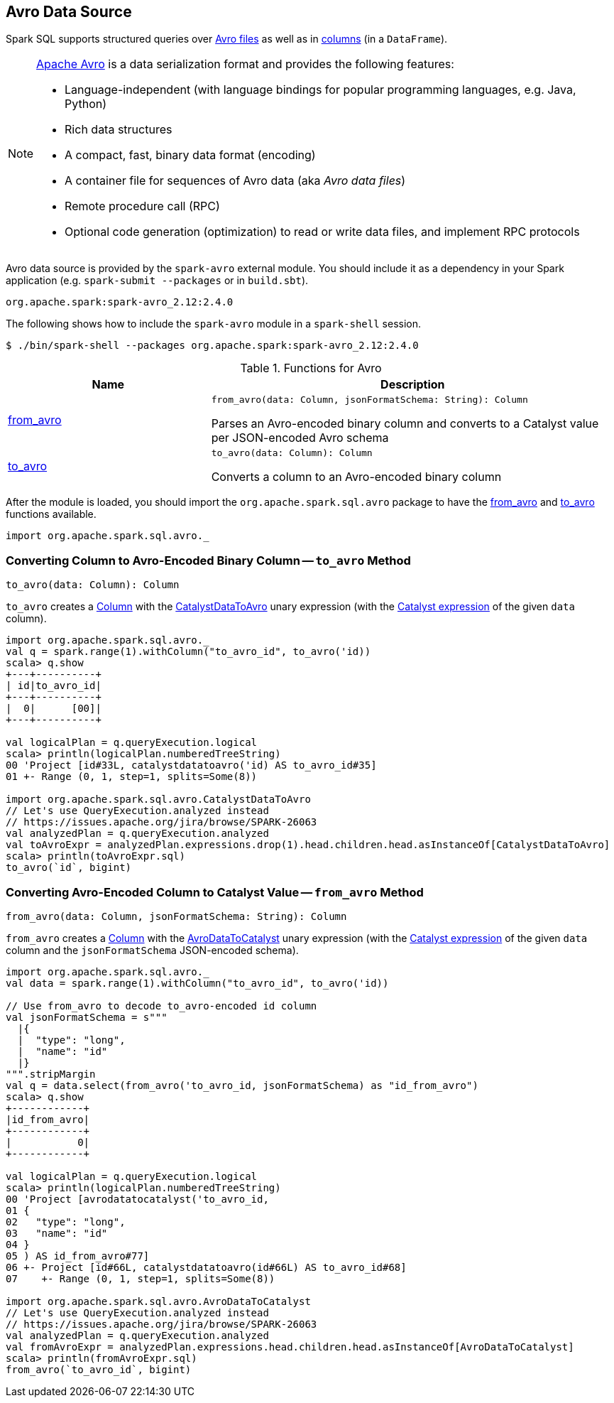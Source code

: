 == Avro Data Source

Spark SQL supports structured queries over <<spark-sql-AvroFileFormat.adoc#, Avro files>> as well as in <<functions, columns>> (in a `DataFrame`).

[NOTE]
====
https://avro.apache.org/[Apache Avro] is a data serialization format and provides the following features:

* Language-independent (with language bindings for popular programming languages, e.g. Java, Python)
* Rich data structures
* A compact, fast, binary data format (encoding)
* A container file for sequences of Avro data (aka _Avro data files_)
* Remote procedure call (RPC)
* Optional code generation (optimization) to read or write data files, and implement RPC protocols
====

Avro data source is provided by the `spark-avro` external module. You should include it as a dependency in your Spark application (e.g. `spark-submit --packages` or in `build.sbt`).

```
org.apache.spark:spark-avro_2.12:2.4.0
```

The following shows how to include the `spark-avro` module in a `spark-shell` session.

```
$ ./bin/spark-shell --packages org.apache.spark:spark-avro_2.12:2.4.0
```

[[functions]]
.Functions for Avro
[cols="1,2",options="header",width="100%"]
|===
| Name
| Description

| <<from_avro-internals, from_avro>>
a| [[from_avro]]

[source, scala]
----
from_avro(data: Column, jsonFormatSchema: String): Column
----

Parses an Avro-encoded binary column and converts to a Catalyst value per JSON-encoded Avro schema

| <<to_avro-internals, to_avro>>
a| [[to_avro]]

[source, scala]
----
to_avro(data: Column): Column
----

Converts a column to an Avro-encoded binary column
|===

After the module is loaded, you should import the `org.apache.spark.sql.avro` package to have the <<from_avro, from_avro>> and <<to_avro, to_avro>> functions available.

[source, scala]
----
import org.apache.spark.sql.avro._
----

=== [[to_avro-internals]] Converting Column to Avro-Encoded Binary Column -- `to_avro` Method

[source, scala]
----
to_avro(data: Column): Column
----

`to_avro` creates a <<spark-sql-Column.adoc#, Column>> with the <<spark-sql-Expression-CatalystDataToAvro.adoc#, CatalystDataToAvro>> unary expression (with the <<spark-sql-Column.adoc#expr, Catalyst expression>> of the given `data` column).

[source, scala]
----
import org.apache.spark.sql.avro._
val q = spark.range(1).withColumn("to_avro_id", to_avro('id))
scala> q.show
+---+----------+
| id|to_avro_id|
+---+----------+
|  0|      [00]|
+---+----------+

val logicalPlan = q.queryExecution.logical
scala> println(logicalPlan.numberedTreeString)
00 'Project [id#33L, catalystdatatoavro('id) AS to_avro_id#35]
01 +- Range (0, 1, step=1, splits=Some(8))

import org.apache.spark.sql.avro.CatalystDataToAvro
// Let's use QueryExecution.analyzed instead
// https://issues.apache.org/jira/browse/SPARK-26063
val analyzedPlan = q.queryExecution.analyzed
val toAvroExpr = analyzedPlan.expressions.drop(1).head.children.head.asInstanceOf[CatalystDataToAvro]
scala> println(toAvroExpr.sql)
to_avro(`id`, bigint)
----

=== [[from_avro-internals]] Converting Avro-Encoded Column to Catalyst Value -- `from_avro` Method

[source, scala]
----
from_avro(data: Column, jsonFormatSchema: String): Column
----

`from_avro` creates a <<spark-sql-Column.adoc#, Column>> with the <<spark-sql-Expression-AvroDataToCatalyst.adoc#, AvroDataToCatalyst>> unary expression (with the <<spark-sql-Column.adoc#expr, Catalyst expression>> of the given `data` column and the `jsonFormatSchema` JSON-encoded schema).

[source, scala]
----
import org.apache.spark.sql.avro._
val data = spark.range(1).withColumn("to_avro_id", to_avro('id))

// Use from_avro to decode to_avro-encoded id column
val jsonFormatSchema = s"""
  |{
  |  "type": "long",
  |  "name": "id"
  |}
""".stripMargin
val q = data.select(from_avro('to_avro_id, jsonFormatSchema) as "id_from_avro")
scala> q.show
+------------+
|id_from_avro|
+------------+
|           0|
+------------+

val logicalPlan = q.queryExecution.logical
scala> println(logicalPlan.numberedTreeString)
00 'Project [avrodatatocatalyst('to_avro_id,
01 {
02   "type": "long",
03   "name": "id"
04 }
05 ) AS id_from_avro#77]
06 +- Project [id#66L, catalystdatatoavro(id#66L) AS to_avro_id#68]
07    +- Range (0, 1, step=1, splits=Some(8))

import org.apache.spark.sql.avro.AvroDataToCatalyst
// Let's use QueryExecution.analyzed instead
// https://issues.apache.org/jira/browse/SPARK-26063
val analyzedPlan = q.queryExecution.analyzed
val fromAvroExpr = analyzedPlan.expressions.head.children.head.asInstanceOf[AvroDataToCatalyst]
scala> println(fromAvroExpr.sql)
from_avro(`to_avro_id`, bigint)
----

